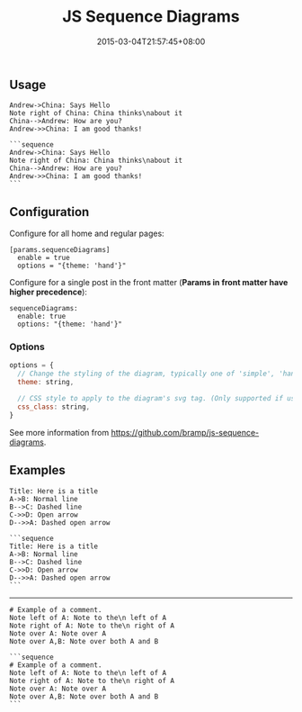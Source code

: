 #+title: JS Sequence Diagrams

#+date: 2015-03-04T21:57:45+08:00

** Usage
   :PROPERTIES:
   :CUSTOM_ID: usage
   :END:
#+begin_example
  Andrew->China: Says Hello
  Note right of China: China thinks\nabout it
  China-->Andrew: How are you?
  Andrew->>China: I am good thanks!
#+end_example

#+begin_html
  <!--more-->
#+end_html

#+begin_example
  ```sequence
  Andrew->China: Says Hello
  Note right of China: China thinks\nabout it
  China-->Andrew: How are you?
  Andrew->>China: I am good thanks!
  ```
#+end_example

** Configuration
   :PROPERTIES:
   :CUSTOM_ID: configuration
   :END:
Configure for all home and regular pages:

#+begin_example
  [params.sequenceDiagrams]
    enable = true
    options = "{theme: 'hand'}"
#+end_example

Configure for a single post in the front matter (*Params in front matter
have higher precedence*):

#+begin_example
  sequenceDiagrams: 
    enable: true
    options: "{theme: 'hand'}"
#+end_example

*** Options
    :PROPERTIES:
    :CUSTOM_ID: options
    :END:
#+begin_src js
  options = {
    // Change the styling of the diagram, typically one of 'simple', 'hand'. New themes can be registered with registerTheme(...).
    theme: string,

    // CSS style to apply to the diagram's svg tag. (Only supported if using snap.svg)
    css_class: string,
  }
#+end_src

See more information from https://github.com/bramp/js-sequence-diagrams.

** Examples
   :PROPERTIES:
   :CUSTOM_ID: examples
   :END:
#+begin_example
  Title: Here is a title
  A->B: Normal line
  B-->C: Dashed line
  C->>D: Open arrow
  D-->>A: Dashed open arrow
#+end_example

#+begin_example
  ```sequence
  Title: Here is a title
  A->B: Normal line
  B-->C: Dashed line
  C->>D: Open arrow
  D-->>A: Dashed open arrow
  ```
#+end_example

--------------

#+begin_example
  # Example of a comment.
  Note left of A: Note to the\n left of A
  Note right of A: Note to the\n right of A
  Note over A: Note over A
  Note over A,B: Note over both A and B
#+end_example

#+begin_example
  ```sequence
  # Example of a comment.
  Note left of A: Note to the\n left of A
  Note right of A: Note to the\n right of A
  Note over A: Note over A
  Note over A,B: Note over both A and B
  ```
#+end_example
